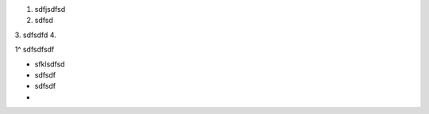 1. sdfjsdfsd
2. sdfsd
3. sdfsdfd
4. 

1^ sdfsdfsdf



- sfklsdfsd
- sdfsdf
- sdfsdf
- 



